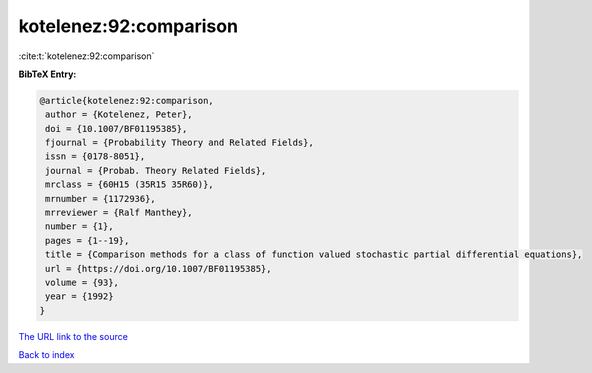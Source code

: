 kotelenez:92:comparison
=======================

:cite:t:`kotelenez:92:comparison`

**BibTeX Entry:**

.. code-block:: bibtex

   @article{kotelenez:92:comparison,
    author = {Kotelenez, Peter},
    doi = {10.1007/BF01195385},
    fjournal = {Probability Theory and Related Fields},
    issn = {0178-8051},
    journal = {Probab. Theory Related Fields},
    mrclass = {60H15 (35R15 35R60)},
    mrnumber = {1172936},
    mrreviewer = {Ralf Manthey},
    number = {1},
    pages = {1--19},
    title = {Comparison methods for a class of function valued stochastic partial differential equations},
    url = {https://doi.org/10.1007/BF01195385},
    volume = {93},
    year = {1992}
   }
`The URL link to the source <ttps://doi.org/10.1007/BF01195385}>`_


`Back to index <../By-Cite-Keys.html>`_
